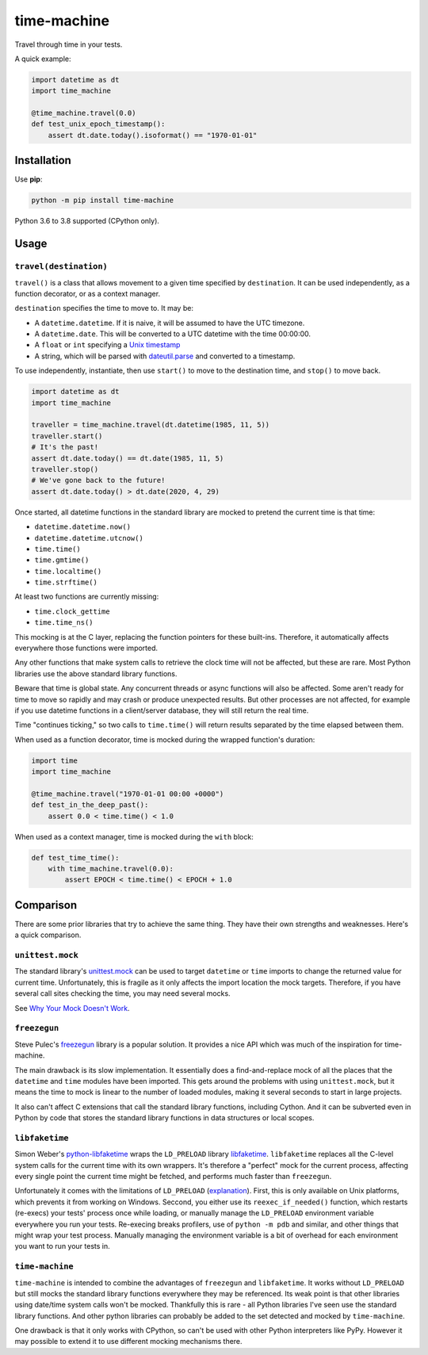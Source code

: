 ============
time-machine
============

.. image:: https://github.com/adamchainz/time-machine/workflows/CI/badge.svg?branch=master
   :target: https://github.com/adamchainz/time-machine/actions?workflow=CI

.. image:: https://img.shields.io/pypi/v/time-machine.svg
   :target: https://pypi.python.org/pypi/time-machine

.. image:: https://img.shields.io/badge/code%20style-black-000000.svg
   :target: https://github.com/python/black

Travel through time in your tests.

A quick example:

.. code-block:: python

    import datetime as dt
    import time_machine

    @time_machine.travel(0.0)
    def test_unix_epoch_timestamp():
        assert dt.date.today().isoformat() == "1970-01-01"

Installation
============

Use **pip**:

.. code-block:: sh

    python -m pip install time-machine

Python 3.6 to 3.8 supported (CPython only).

Usage
=====

``travel(destination)``
-----------------------

``travel()`` is a class that allows movement to a given time specified by ``destination``.
It can be used independently, as a function decorator, or as a context manager.

``destination`` specifies the time to move to.
It may be:

* A ``datetime.datetime``.
  If it is naive, it will be assumed to have the UTC timezone.
* A ``datetime.date``.
  This will be converted to a UTC datetime with the time 00:00:00.
* A ``float`` or ``int`` specifying a `Unix timestamp <https://en.m.wikipedia.org/wiki/Unix_time>`__
* A string, which will be parsed with `dateutil.parse <https://dateutil.readthedocs.io/en/stable/parser.html>`__ and converted to a timestamp.

To use independently, instantiate, then use ``start()`` to move to the destination time, and ``stop()`` to move back.

.. code-block:: python

    import datetime as dt
    import time_machine

    traveller = time_machine.travel(dt.datetime(1985, 11, 5))
    traveller.start()
    # It's the past!
    assert dt.date.today() == dt.date(1985, 11, 5)
    traveller.stop()
    # We've gone back to the future!
    assert dt.date.today() > dt.date(2020, 4, 29)

Once started, all datetime functions in the standard library are mocked to pretend the current time is that time:

* ``datetime.datetime.now()``
* ``datetime.datetime.utcnow()``
* ``time.time()``
* ``time.gmtime()``
* ``time.localtime()``
* ``time.strftime()``

At least two functions are currently missing:

* ``time.clock_gettime``
* ``time.time_ns()``

This mocking is at the C layer, replacing the function pointers for these built-ins.
Therefore, it automatically affects everywhere those functions were imported.

Any other functions that make system calls to retrieve the clock time will not be affected, but these are rare.
Most Python libraries use the above standard library functions.

Beware that time is global state.
Any concurrent threads or async functions will also be affected.
Some aren't ready for time to move so rapidly and may crash or produce unexpected results.
But other processes are not affected, for example if you use datetime functions in a client/server database, they will still return the real time.

Time "continues ticking," so two calls to ``time.time()`` will return results separated by the time elapsed between them.

When used as a function decorator, time is mocked during the wrapped function's duration:

.. code-block:: python

    import time
    import time_machine

    @time_machine.travel("1970-01-01 00:00 +0000")
    def test_in_the_deep_past():
        assert 0.0 < time.time() < 1.0

When used as a context manager, time is mocked during the ``with`` block:

.. code-block:: python

    def test_time_time():
        with time_machine.travel(0.0):
            assert EPOCH < time.time() < EPOCH + 1.0

Comparison
==========

There are some prior libraries that try to achieve the same thing.
They have their own strengths and weaknesses.
Here's a quick comparison.

``unittest.mock``
-----------------

The standard library's `unittest.mock <https://docs.python.org/3/library/unittest.mock.html>`__ can be used to target ``datetime`` or ``time`` imports to change the returned value for current time.
Unfortunately, this is fragile as it only affects the import location the mock targets.
Therefore, if you have several call sites checking the time, you may need several mocks.

See `Why Your Mock Doesn't Work <https://nedbatchelder.com//blog/201908/why_your_mock_doesnt_work.html>`__.

``freezegun``
-------------

Steve Pulec's `freezegun <https://github.com/spulec/freezegun>`__ library is a popular solution.
It provides a nice API which was much of the inspiration for time-machine.

The main drawback is its slow implementation.
It essentially does a find-and-replace mock of all the places that the ``datetime`` and ``time`` modules have been imported.
This gets around the problems with using ``unittest.mock``, but it means the time to mock is linear to the number of loaded modules, making it several seconds to start in large projects.

It also can't affect C extensions that call the standard library functions, including Cython.
And it can be subverted even in Python by code that stores the standard library functions in data structures or local scopes.

``libfaketime``
---------------

Simon Weber's `python-libfaketime <https://github.com/simon-weber/python-libfaketime/>`__ wraps the ``LD_PRELOAD`` library `libfaketime <https://github.com/wolfcw/libfaketime>`__.
``libfaketime`` replaces all the C-level system calls for the current time with its own wrappers.
It's therefore a "perfect" mock for the current process, affecting every single point the current time might be fetched, and performs much faster than ``freezegun``.

Unfortunately it comes with the limitations of ``LD_PRELOAD`` (`explanation <http://www.goldsborough.me/c/low-level/kernel/2016/08/29/16-48-53-the_-ld_preload-_trick/>`__).
First, this is only available on Unix platforms, which prevents it from working on Windows.
Seccond, you either use its ``reexec_if_needed()`` function, which restarts (re-execs) your tests' process once while loading, or manually manage the ``LD_PRELOAD`` environment variable everywhere you run your tests.
Re-execing breaks profilers, use of ``python -m pdb`` and similar, and other things that might wrap your test process.
Manually managing the environment variable is a bit of overhead for each environment you want to run your tests in.

``time-machine``
----------------

``time-machine`` is intended to combine the advantages of ``freezegun`` and ``libfaketime``.
It works without ``LD_PRELOAD`` but still mocks the standard library functions everywhere they may be referenced.
Its weak point is that other libraries using date/time system calls won't be mocked.
Thankfully this is rare - all Python libraries I've seen use the standard library functions.
And other python libraries can probably be added to the set detected and mocked by ``time-machine``.

One drawback is that it only works with CPython, so can't be used with other Python interpreters like PyPy.
However it may possible to extend it to use different mocking mechanisms there.
